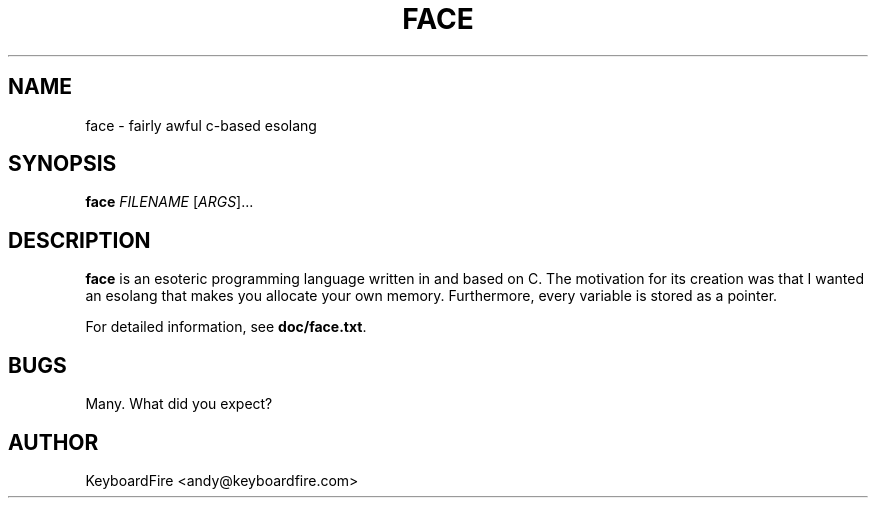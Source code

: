 .TH FACE 1 2018-01-01
.SH NAME
face \- fairly awful c-based esolang
.SH SYNOPSIS
.B face
\fIFILENAME\fR \
[\fIARGS\fR]...
.SH DESCRIPTION
.B face
is an esoteric programming language
written in and based on C.
The motivation for its creation was
that I wanted an esolang that makes you allocate your own memory.
Furthermore, every variable is stored as a pointer.
.PP
For detailed information, see \fBdoc/face.txt\fR.
.SH BUGS
Many.
What did you expect?
.SH AUTHOR
KeyboardFire <andy@keyboardfire.com>
